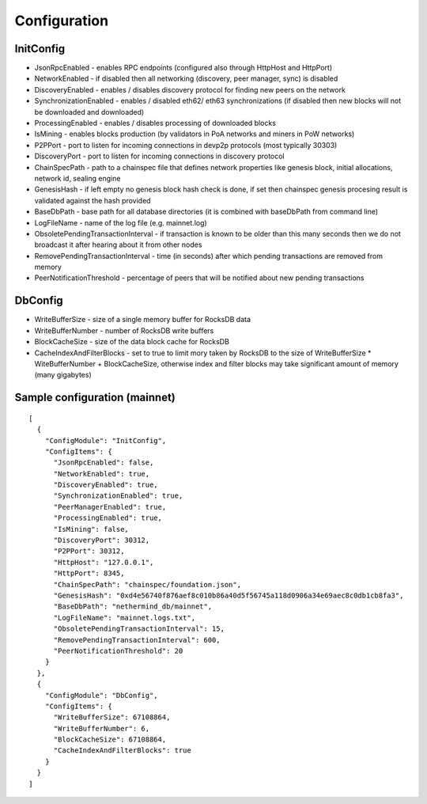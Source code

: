 Configuration
*************

InitConfig
^^^^^^^^^^

- JsonRpcEnabled - enables RPC endpoints (configured also through HttpHost and HttpPort)

- NetworkEnabled - if disabled then all networking (discovery, peer manager, sync) is disabled

- DiscoveryEnabled - enables / disables discovery protocol for finding new peers on the network

- SynchronizationEnabled - enables / disabled eth62/ eth63 synchronizations (if disabled then new blocks will not be downloaded and downloaded)

- ProcessingEnabled - enables / disables processing of downloaded blocks

- IsMining - enables blocks production (by validators in PoA networks and miners in PoW networks)

- P2PPort - port to listen for incoming connections in devp2p protocols (most typically 30303)

- DiscoveryPort - port to listen for incoming connections in discovery protocol

- ChainSpecPath - path to a chainspec file that defines network properties like genesis block, initial allocations, network id, sealing engine

- GenesisHash - if left empty no genesis block hash check is done, if set then chainspec genesis procesing result is validated against the hash provided

- BaseDbPath - base path for all database directories (it is combined with baseDbPath from command line)

- LogFileName - name of the log file (e.g. mainnet.log)

- ObsoletePendingTransactionInterval - if transaction is known to be older than this many seconds then we do not broadcast it after hearing about it from other nodes

- RemovePendingTransactionInterval - time (in seconds) after which pending transactions are removed from memory

- PeerNotificationThreshold - percentage of peers that will be notified about new pending transactions

DbConfig
^^^^^^^^

- WriteBufferSize - size of a single memory buffer for RocksDB data

- WriteBufferNumber - number of RocksDB write buffers

- BlockCacheSize - size of the data block cache for RocksDB

- CacheIndexAndFilterBlocks - set to true to limit mory taken by RocksDB to the size of WriteBufferSize * WiteBufferNumber + BlockCacheSize, otherwise index and filter blocks may take significant amount of memory (many gigabytes)

Sample configuration (mainnet)
^^^^^^^^^^^^^^^^^^^^^^^^^^^^^^

::

    [
      {
        "ConfigModule": "InitConfig",
        "ConfigItems": {
          "JsonRpcEnabled": false,
          "NetworkEnabled": true,
          "DiscoveryEnabled": true,
          "SynchronizationEnabled": true,
          "PeerManagerEnabled": true,
          "ProcessingEnabled": true,
          "IsMining": false,
          "DiscoveryPort": 30312,
          "P2PPort": 30312,
          "HttpHost": "127.0.0.1",
          "HttpPort": 8345,
          "ChainSpecPath": "chainspec/foundation.json",
          "GenesisHash": "0xd4e56740f876aef8c010b86a40d5f56745a118d0906a34e69aec8c0db1cb8fa3",
          "BaseDbPath": "nethermind_db/mainnet",
          "LogFileName": "mainnet.logs.txt",
          "ObsoletePendingTransactionInterval": 15,
          "RemovePendingTransactionInterval": 600,
          "PeerNotificationThreshold": 20
        }
      },
      {
        "ConfigModule": "DbConfig",
        "ConfigItems": {
          "WriteBufferSize": 67108864,
          "WriteBufferNumber": 6,
          "BlockCacheSize": 67108864,
          "CacheIndexAndFilterBlocks": true
        }
      }
    ]

